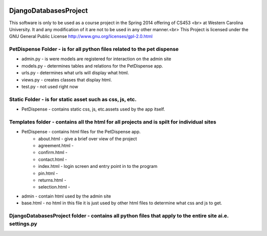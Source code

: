 .. image:: https://www.codeship.io/projects/868d9e90-9135-0131-f1e0-420dace8bbe5/status
DjangoDatabasesProject
======================
This software is only to be used as a course project in the Spring 2014 offering of CS453 <br> at
Western Carolina University. It and any modification of it are not to be used in any other manner.<br>
This Project is licensed under the GNU General Public License http://www.gnu.org/licenses/gpl-2.0.html

PetDispense Folder - is for all python files related to the pet dispense
------------------------------------------------------------------------

- admin.py - is were models are registered for interaction on the admin site
- models.py - determines tables and relations for the PetDispense app.
- urls.py - determines what urls will display what html.
- views.py - creates classes that display html.
- test.py - not used right now

Static Folder - is for static asset such as css, js, etc.
---------------------------------------------------------

- PetDispense - contains static css, js, etc.assets used by the app itself.

Templates folder - contains all the html for all projects and is spilt for individual sites
-------------------------------------------------------------------------------------------

- PetDispense - contains html files for the PetDispense app.
    - about.html     - give a brief over view of the project
    - agreement.html - 
    - confirm.html   - 
    - contact.html   - 
    - index.html     - login screen and entry point in to the program
    - pin.html       - 
    - returns.html   - 
    - selection.html -
- admin - contain html used by the admin site
- base.html - no html in this file it is just used by other html files to determine what css and js to get.

DjangoDatabasesProject folder - contains all python files that apply to the entire site ai.e. settings.py
---------------------------------------------------------------------------------------------------------